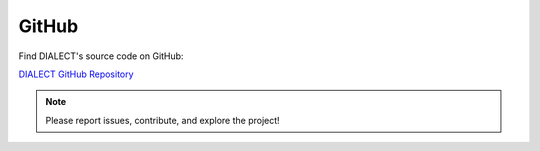 GitHub
======

Find DIALECT's source code on GitHub:

`DIALECT GitHub Repository <https://github.com/raphael-group/dialect>`_

.. note:: Please report issues, contribute, and explore the project!
